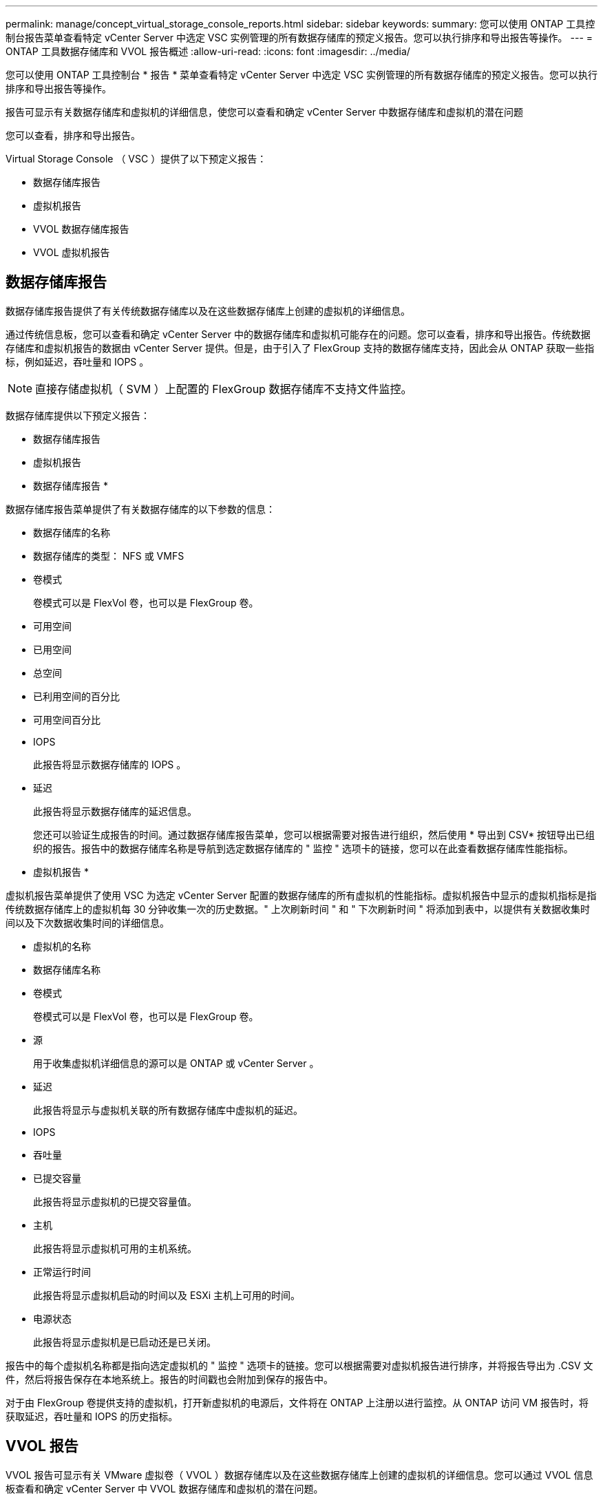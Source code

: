 ---
permalink: manage/concept_virtual_storage_console_reports.html 
sidebar: sidebar 
keywords:  
summary: 您可以使用 ONTAP 工具控制台报告菜单查看特定 vCenter Server 中选定 VSC 实例管理的所有数据存储库的预定义报告。您可以执行排序和导出报告等操作。 
---
= ONTAP 工具数据存储库和 VVOL 报告概述
:allow-uri-read: 
:icons: font
:imagesdir: ../media/


[role="lead"]
您可以使用 ONTAP 工具控制台 * 报告 * 菜单查看特定 vCenter Server 中选定 VSC 实例管理的所有数据存储库的预定义报告。您可以执行排序和导出报告等操作。

报告可显示有关数据存储库和虚拟机的详细信息，使您可以查看和确定 vCenter Server 中数据存储库和虚拟机的潜在问题

您可以查看，排序和导出报告。

Virtual Storage Console （ VSC ）提供了以下预定义报告：

* 数据存储库报告
* 虚拟机报告
* VVOL 数据存储库报告
* VVOL 虚拟机报告




== 数据存储库报告

数据存储库报告提供了有关传统数据存储库以及在这些数据存储库上创建的虚拟机的详细信息。

通过传统信息板，您可以查看和确定 vCenter Server 中的数据存储库和虚拟机可能存在的问题。您可以查看，排序和导出报告。传统数据存储库和虚拟机报告的数据由 vCenter Server 提供。但是，由于引入了 FlexGroup 支持的数据存储库支持，因此会从 ONTAP 获取一些指标，例如延迟，吞吐量和 IOPS 。


NOTE: 直接存储虚拟机（ SVM ）上配置的 FlexGroup 数据存储库不支持文件监控。

数据存储库提供以下预定义报告：

* 数据存储库报告
* 虚拟机报告


* 数据存储库报告 *

数据存储库报告菜单提供了有关数据存储库的以下参数的信息：

* 数据存储库的名称
* 数据存储库的类型： NFS 或 VMFS
* 卷模式
+
卷模式可以是 FlexVol 卷，也可以是 FlexGroup 卷。

* 可用空间
* 已用空间
* 总空间
* 已利用空间的百分比
* 可用空间百分比
* IOPS
+
此报告将显示数据存储库的 IOPS 。

* 延迟
+
此报告将显示数据存储库的延迟信息。

+
您还可以验证生成报告的时间。通过数据存储库报告菜单，您可以根据需要对报告进行组织，然后使用 * 导出到 CSV* 按钮导出已组织的报告。报告中的数据存储库名称是导航到选定数据存储库的 " 监控 " 选项卡的链接，您可以在此查看数据存储库性能指标。



* 虚拟机报告 *

虚拟机报告菜单提供了使用 VSC 为选定 vCenter Server 配置的数据存储库的所有虚拟机的性能指标。虚拟机报告中显示的虚拟机指标是指传统数据存储库上的虚拟机每 30 分钟收集一次的历史数据。" 上次刷新时间 " 和 " 下次刷新时间 " 将添加到表中，以提供有关数据收集时间以及下次数据收集时间的详细信息。

* 虚拟机的名称
* 数据存储库名称
* 卷模式
+
卷模式可以是 FlexVol 卷，也可以是 FlexGroup 卷。

* 源
+
用于收集虚拟机详细信息的源可以是 ONTAP 或 vCenter Server 。

* 延迟
+
此报告将显示与虚拟机关联的所有数据存储库中虚拟机的延迟。

* IOPS
* 吞吐量
* 已提交容量
+
此报告将显示虚拟机的已提交容量值。

* 主机
+
此报告将显示虚拟机可用的主机系统。

* 正常运行时间
+
此报告将显示虚拟机启动的时间以及 ESXi 主机上可用的时间。

* 电源状态
+
此报告将显示虚拟机是已启动还是已关闭。



报告中的每个虚拟机名称都是指向选定虚拟机的 " 监控 " 选项卡的链接。您可以根据需要对虚拟机报告进行排序，并将报告导出为 .CSV 文件，然后将报告保存在本地系统上。报告的时间戳也会附加到保存的报告中。

对于由 FlexGroup 卷提供支持的虚拟机，打开新虚拟机的电源后，文件将在 ONTAP 上注册以进行监控。从 ONTAP 访问 VM 报告时，将获取延迟，吞吐量和 IOPS 的历史指标。



== VVOL 报告

VVOL 报告可显示有关 VMware 虚拟卷（ VVOL ）数据存储库以及在这些数据存储库上创建的虚拟机的详细信息。您可以通过 VVOL 信息板查看和确定 vCenter Server 中 VVOL 数据存储库和虚拟机的潜在问题。

您可以查看，组织和导出报告。VVOL 数据存储库和虚拟机报告的数据由 ONTAP 以及 OnCommand API 服务提供。

VVOL 提供了以下预制报告：

* VVOL 数据存储库报告
* VVOL VM 报告


* VVOL 数据存储库报告 *

"VVol 数据存储库报告 " 菜单提供了有关数据存储库的以下参数的信息：

* VVOL 数据存储库名称
* 可用空间
* 已用空间
* 总空间
* 已利用空间的百分比
* 可用空间百分比
* IOPS
* ONTAP 9.8 及更高版本上基于 NFS 的 VVOL 数据存储库提供了延迟性能指标。您还可以验证生成报告的时间。您可以通过 VVol 数据存储库报告菜单根据需要组织报告，然后使用 * 导出到 CSV* 按钮导出组织的报告。报告中的每个 SAN VVol 数据存储库名称都是一个链接，可导航到选定 SAN VVol 数据存储库的 "Monitor" 选项卡，您可以使用此选项卡查看性能指标。


* VVOL 虚拟机报告 *

"VVol 虚拟机摘要报告 " 菜单提供了使用适用于 ONTAP 的 VASA Provider 为选定 vCenter Server 配置的 SAN VVol 数据存储库的所有虚拟机的性能指标。VM 报告中显示的虚拟机指标是指 VVol 数据存储库上的虚拟机每 10 分钟收集一次的历史数据。表中将添加 " 上次刷新时间 " 和 " 下次刷新时间 " ，以提供有关何时收集数据以及下次收集数据的信息。

* 虚拟机的名称
* 已提交容量
* 正常运行时间
* IOPS
* 吞吐量
+
此报告将显示虚拟机是已启动还是已关闭。

* 逻辑空间
* 主机
* 电源状态
* 延迟
+
此报告将显示与虚拟机关联的所有 VVol 数据存储库中虚拟机的延迟。



报告中的每个虚拟机名称都是指向选定虚拟机的 " 监控 " 选项卡的链接。您可以根据需要组织虚拟机报告、并将报告导出到中 `.CSV` 格式化、然后将报告保存在本地系统上。报告的时间戳将附加到已保存的报告中。
